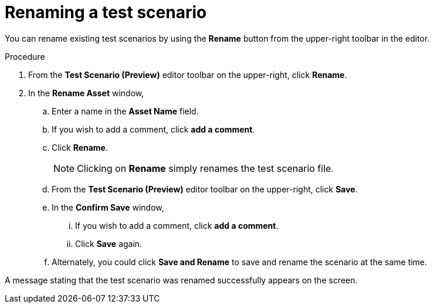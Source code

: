 [id='preview-editor-rename-test-proc']
= Renaming a test scenario

You can rename existing test scenarios by using the *Rename* button from the upper-right toolbar in the editor.

.Procedure
. From the *Test Scenario (Preview)* editor toolbar on the upper-right, click *Rename*.
. In the *Rename Asset* window,
.. Enter a name in the *Asset Name* field.
.. If you wish to add a comment, click *add a comment*.
.. Click *Rename*.
+
[NOTE]
====
Clicking on *Rename* simply renames the test scenario file.
====
+
.. From the *Test Scenario (Preview)* editor toolbar on the upper-right, click *Save*.
.. In the *Confirm Save* window,
... If you wish to add a comment, click *add a comment*.
... Click *Save* again.
.. Alternately, you could click *Save and Rename* to save and rename the scenario at the same time.

A message stating that the test scenario was renamed successfully appears on the screen.
